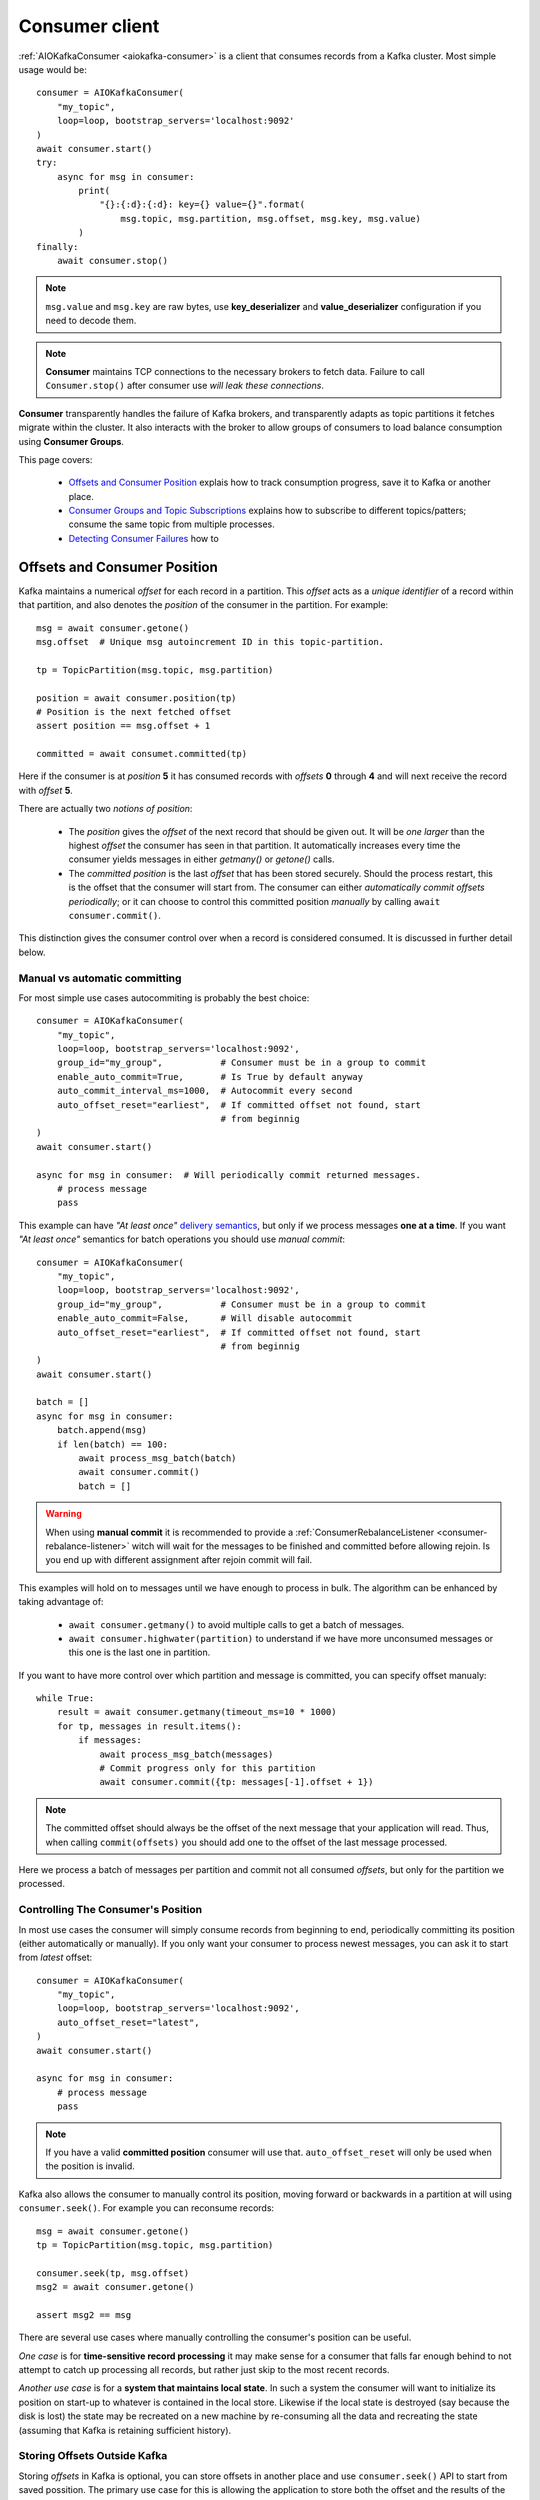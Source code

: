 .. _consumer-usage:

Consumer client
===============

.. _delivery semantics: https://kafka.apache.org/documentation/#semantics

:ref:`AIOKafkaConsumer <aiokafka-consumer>` is a client that consumes records
from a Kafka cluster. Most simple usage would be::

    consumer = AIOKafkaConsumer(
        "my_topic",
        loop=loop, bootstrap_servers='localhost:9092'
    )
    await consumer.start()
    try:
        async for msg in consumer:
            print(
                "{}:{:d}:{:d}: key={} value={}".format(
                    msg.topic, msg.partition, msg.offset, msg.key, msg.value)
            )
    finally:
        await consumer.stop()

.. note:: ``msg.value`` and ``msg.key`` are raw bytes, use **key_deserializer**
  and **value_deserializer** configuration if you need to decode them. 

.. note:: **Consumer** maintains TCP connections to the necessary brokers to
  fetch data. Failure to call ``Consumer.stop()`` after consumer use `will 
  leak these connections`.

**Consumer** transparently handles the failure of Kafka brokers, and
transparently adapts as topic partitions it fetches migrate within the
cluster. It also interacts with the broker to allow groups of consumers to load
balance consumption using **Consumer Groups**.

This page covers:

 * `Offsets and Consumer Position`_ explais how to track consumption progress,
   save it to Kafka or another place.
 * `Consumer Groups and Topic Subscriptions`_ explains how to subscribe to
   different topics/patters; consume the same topic from multiple processes.
 * `Detecting Consumer Failures`_ how to 


.. _offset_and_position:

Offsets and Consumer Position
-----------------------------

Kafka maintains a numerical *offset* for each record in a partition. This 
*offset* acts as a `unique identifier` of a record within that partition, and
also denotes the *position* of the consumer in the partition. For example::

    msg = await consumer.getone()
    msg.offset  # Unique msg autoincrement ID in this topic-partition.

    tp = TopicPartition(msg.topic, msg.partition)

    position = await consumer.position(tp)
    # Position is the next fetched offset
    assert position == msg.offset + 1

    committed = await consumet.committed(tp)

Here if the consumer is at *position* **5** it has consumed records with 
*offsets* **0** through **4** and will next receive the record with 
*offset* **5**.

There are actually two *notions of position*:

 * The *position* gives the *offset* of the next record that should be given
   out. It will be `one larger` than the highest *offset* the consumer
   has seen in that partition. It automatically increases every time the
   consumer yields messages in either `getmany()` or `getone()` calls.
 * The *committed position* is the last *offset* that has been stored securely.
   Should the process restart, this is the offset that the consumer will start
   from. The consumer can either `automatically commit offsets periodically`;
   or it can choose to control this committed position `manually` by calling
   ``await consumer.commit()``.

This distinction gives the consumer control over when a record is considered
consumed. It is discussed in further detail below.


Manual vs automatic committing
^^^^^^^^^^^^^^^^^^^^^^^^^^^^^^

For most simple use cases autocommiting is probably the best choice::

    consumer = AIOKafkaConsumer(
        "my_topic",
        loop=loop, bootstrap_servers='localhost:9092',
        group_id="my_group",           # Consumer must be in a group to commit
        enable_auto_commit=True,       # Is True by default anyway
        auto_commit_interval_ms=1000,  # Autocommit every second
        auto_offset_reset="earliest",  # If committed offset not found, start
                                       # from beginnig
    )
    await consumer.start()

    async for msg in consumer:  # Will periodically commit returned messages.
        # process message
        pass

This example can have `"At least once"` `delivery semantics`_, but only if we
process messages **one at a time**. If you want `"At least once"` semantics for
batch operations you should use *manual commit*::

    consumer = AIOKafkaConsumer(
        "my_topic",
        loop=loop, bootstrap_servers='localhost:9092',
        group_id="my_group",           # Consumer must be in a group to commit
        enable_auto_commit=False,      # Will disable autocommit
        auto_offset_reset="earliest",  # If committed offset not found, start
                                       # from beginnig
    )
    await consumer.start()

    batch = []
    async for msg in consumer:
        batch.append(msg)
        if len(batch) == 100:
            await process_msg_batch(batch)
            await consumer.commit()
            batch = []

.. warning:: When using **manual commit** it is recommended to provide a
  :ref:`ConsumerRebalanceListener <consumer-rebalance-listener>` witch will
  wait for the messages to be finished and committed before allowing rejoin.
  Is you end up with different assignment after rejoin commit will fail.

This examples will hold on to messages until we have enough to process in
bulk. The algorithm can be enhanced by taking advantage of:

  * ``await consumer.getmany()`` to avoid multiple calls to get a batch of 
    messages.
  * ``await consumer.highwater(partition)`` to understand if we have more
    unconsumed messages or this one is the last one in partition.

If you want to have more control over which partition and message is
committed, you can specify offset manualy::

    while True:
        result = await consumer.getmany(timeout_ms=10 * 1000)
        for tp, messages in result.items():
            if messages:
                await process_msg_batch(messages)
                # Commit progress only for this partition
                await consumer.commit({tp: messages[-1].offset + 1})

.. note:: The committed offset should always be the offset of the next message
  that your application will read. Thus, when calling ``commit(offsets)`` you
  should add one to the offset of the last message processed.

Here we process a batch of messages per partition and commit not all consumed
*offsets*, but only for the partition we processed.


Controlling The Consumer's Position
^^^^^^^^^^^^^^^^^^^^^^^^^^^^^^^^^^^

In most use cases the consumer will simply consume records from beginning to
end, periodically committing its position (either automatically or manually).
If you only want your consumer to process newest messages, you can ask it to
start from `latest` offset::

    consumer = AIOKafkaConsumer(
        "my_topic",
        loop=loop, bootstrap_servers='localhost:9092',
        auto_offset_reset="latest",
    )
    await consumer.start()

    async for msg in consumer:
        # process message
        pass

.. note:: If you have a valid **committed position** consumer will use that.
  ``auto_offset_reset`` will only be used when the position is invalid.

Kafka also allows the consumer to manually control its position, moving
forward or backwards in a partition at will using ``consumer.seek()``.
For example you can reconsume records::

    msg = await consumer.getone()
    tp = TopicPartition(msg.topic, msg.partition)

    consumer.seek(tp, msg.offset)
    msg2 = await consumer.getone()

    assert msg2 == msg

There are several use cases where manually controlling the consumer's position
can be useful.

*One case* is for **time-sensitive record processing** it may make sense for a
consumer that falls far enough behind to not attempt to catch up processing all
records, but rather just skip to the most recent records.

*Another use case* is for a **system that maintains local state**. In such a
system the consumer will want to initialize its position on start-up to
whatever is contained in the local store. Likewise if the local state is 
destroyed (say because the disk is lost) the state may be recreated on a new
machine by re-consuming all the data and recreating the state (assuming that 
Kafka is retaining sufficient history).


Storing Offsets Outside Kafka
^^^^^^^^^^^^^^^^^^^^^^^^^^^^^

Storing *offsets* in Kafka is optional, you can store offsets in another place
and use ``consumer.seek()`` API to start from saved possition. The primary use
case for this is allowing the application to store both the offset and the
results of the consumption in the same system in a way that both the results
and offsets are stored atomically. For example if we save aggregated by `key`
counts in Redis::

    import json
    from collections import Counter

    redis = await aioredis.create_redis(("localhost", 6379))
    REDIS_HASH_KEY = "aggregated_count:my_topic:0"

    tp = TopicPartition("my_topic", 0)
    consumer = AIOKafkaConsumer(
        loop=loop, bootstrap_servers='localhost:9092',
        enable_auto_commit=False,
    )
    await consumer.start()
    consumer.assign([tp])

    # Load initial state of aggregation and last processed offset
    offset = -1
    counts = Counter()
    initial_counts = await redis.hgetall(REDIS_HASH_KEY, encoding="utf-8")
    for key, state in initial_counts.items():
        state = json.loads(state)
        offset = max([offset, state['offset']])
        counts[key] = state['count']

    # Same as with manual commit, you need to fetch next message, so +1
    consumer.seek(tp, offset + 1)

    async for msg in consumer:
        key = msg.key.decode("utf-8")
        counts[key] += 1
        value = json.dumps({
            "count": counts[key],
            "offset": msg.offset
        })
        await redis.hset(REDIS_HASH_KEY, key, value)

So to save results outside of Kafka you need to:

* Configure enable.auto.commit=false
* Use the offset provided with each ConsumerRecord to save your position
* On restart restore the position of the consumer using ``consumer.seek()``

This is not always possible, but when it is it will make the consumption fully
atomic and give "exactly once" semantics that are stronger than the default
"at-least once" semantics you get with Kafka's offset commit functionality.

This type of usage is simplest when the partition assignment is also done
manually (like we did above). If the partition assignment is done automatically
special care is needed to handle the case where partition assignments change.


Consumer Groups and Topic Subscriptions
---------------------------------------

Kafka uses the concept of **Consumer Groups** to allow a pool of processes to
divide the work of consuming and processing records. These processes can either
be running on the same machine or they can be distributed over many machines to
provide scalability and fault tolerance for processing. 

All **Consumer** instances sharing the same ``group_id`` will be part of the
same **Consumer Group**::

    # Process 1
    consumer = AIOKafkaConsumer(
        "my_topic", loop=loop, bootstrap_servers='localhost:9092',
        group_id="MyGreatConsumerGroup"  # This will enable Consumer Groups
    )
    await consumer.start()
    async for msg in consumer:
        print("Process %s consumed msg from partition %s" % (
              os.getpid(), msg.partition))

    # Process 2
    consumer2 = AIOKafkaConsumer(
        "my_topic", loop=loop, bootstrap_servers='localhost:9092',
        group_id="MyGreatConsumerGroup"  # This will enable Consumer Groups
    )
    await consumer2.start()
    async for msg in consumer2:
        print("Process %s consumed msg from partition %s" % (
              os.getpid(), msg.partition))


Each consumer in a group can dynamically set the list of topics it wants to
subscribe to through ``consumer.subscribe(...)`` call. Kafka will deliver each
message in the subscribed topics to only one of the processes in each consumer
group. This is achieved by balancing the *partitions* between all members in
the consumer group so that **each partition is assigned to exactly one
consumer** in the group. So if there is a topic with *four* partitions, and a
consumer group with *two* processes, each process would consume from *two*
partitions.

Membership in a consumer group is maintained dynamically: if a process fails, 
the partitions assigned to it `will be reassigned to other consumers` in the 
same group. Similarly, if a new consumer joins the group, partitions will be 
`moved from existing consumers to the new one`. This is known as **rebalancing 
the group**.

.. note:: Conceptually you can think of a **Consumer Group** as being a `single 
   logical subscriber` that happens to be made up of multiple processes.

In addition, when group reassignment happens automatically, consumers can be
notified through a ``ConsumerRebalanceListener``, which allows them to finish
necessary application-level logic such as state cleanup, manual offset commits,
etc. See :meth:`aiokafka.AIOKafkaConsumer.subscribe` docs for more details.

For more information on how **Consumer Groups** are organized see 
`Official Kafka Docs <https://kafka.apache.org/documentation/#intro_consumers>`_.


Topic subsciption by pattern
^^^^^^^^^^^^^^^^^^^^^^^^^^^^

**Consumer** performs periodic metadata refreshes in the background and will
notice when new partitions are added to one of the subscribed topics or when a
new topic matching a *subscribed regex* is created. For example::

    consumer = AIOKafkaConsumer(
        loop=loop, bootstrap_servers='localhost:9092',
        metadata_max_age_ms=30000,  # This controlls the polling interval
    )
    await consumer.start()
    consumer.subscribe(pattern="^MyGreatTopic-.*$")

    async for msg in consumer:  # Will detect metadata changes
        print("Consumed msg %s %s %s" % (msg.topic, msg.partition, msg.value))

Here **Consumer** will automatically detect new topics like ``MyGreatTopic-1``
or ``MyGreatTopic-2`` and start consuming them.

If you use **Consumer Groups** the group's *Leader* will trigger a 
**group rebalance** when it notices metadata changes. It's because only the
*Leader* has full knowledge of which topics are assigned to the group.


Manual partition assignment
^^^^^^^^^^^^^^^^^^^^^^^^^^^

It is also possible for the consumer to manually assign specific partitions 
using ``assign([tp1, tp2])``. In this case, dynamic partition assignment and
consumer group coordination will be disabled. For example::

    consumer = AIOKafkaConsumer(
        loop=loop, bootstrap_servers='localhost:9092'
    )
    tp1 = TopicPartition("my_topic", 1)
    tp2 = TopicPartition("my_topic", 2)
    consumer.assign([tp1, tp2])

    async for msg in consumer:
        print("Consumed msg %s %s %s", msg.topic, msg.partition, msg.value)

``group_id`` can still be used for committing position, but be carefull to 
avoid **collisions** with multiple instances sharing the same group.

It is not possible to mix manual partition assignment ``consumer.assign()`` 
and topic subscription ``consumer.subscribe()``. An attempt to do so will
result in an ``IllegalStateError``.


Consumption Flow Control
^^^^^^^^^^^^^^^^^^^^^^^^

By default Consumer will fetch from all partitions, effectively giving these
partitions the same priority. However in some cases you would want for some
partitions to have higher priority (say they have more lag and you want to
catch up). For example::

    consumer = AIOKafkaConsumer("my_topic", ...)

    partitions = []  # Fetch all partitions on first request
    while True:
        msgs = await consumer.getmany(*partitions)
        # process messages
        await process_messages(msgs)

        # Prioritize partitions, that lag behind.
        partitions = []
        for partition in consumer.assignment():
            highwater = consumer.highwater(partition)
            position = await consumer.position(partition)
            lag = highwater - position
            if lag > LAG_THRESHOLD:
                partitions.append(partition)

.. note:: This interface differs from `pause()`/`resume()` interface of 
  `kafka-python` and Java clients.

Here we will consume all partitions if they do not lag behind, but if some
go above a certain *threshold*, we will consume them to catch up. This can
very well be used in case where some consumer died and this consumer took over
it's partitions, that are now lagging behind.

Some things to note about it:

* There may be a slight **pause in consumption** if you change the partitions
  you are fetching. This can happen when Consumer requests a fetch for
  partitions that have no data available. Consider setting a relatively low
  ``fetch_max_wait_ms`` to avoid this.
* The ``async for`` interface can not be used with explicit partition
  filtering, just use ``consumer.getone()`` instead.


Detecting Consumer Failures
---------------------------

People who worked with ``kafka-python`` or Java Client probably know that
the ``poll()`` API is designed to ensure liveness of a **Consumer Group**. In
other words Consumer will only be considered alive if it consumes messages.
It's not the same for ``aiokafka``, for more details read 
:ref:`Difference between aiokafka and kafka-python <kafka_python_difference>`.

``aiokafka`` will join the group on ``consumer.start()`` and will send
heartbeats in background even if the consumer makes no progress. It will also
commit offsets in background in autocommit mode strictly by time.
